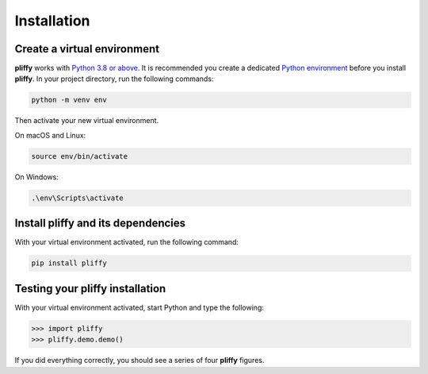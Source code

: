 .. _installation:

Installation
============

Create a virtual environment
----------------------------

**pliffy** works with `Python 3.8 or above`_. It is recommended you create a dedicated `Python environment`_ before you install **pliffy**. In your project directory, run the following commands:

.. code-block:: bash

   python -m venv env

Then activate your new virtual environment.

On macOS and Linux:

.. code-block:: bash

   source env/bin/activate

On Windows:

.. code-block:: bash

   .\env\Scripts\activate

Install pliffy and its dependencies
-----------------------------------

With your virtual environment activated, run the following command:

.. code-block:: bash

   pip install pliffy

Testing your pliffy installation
--------------------------------

With your virtual environment activated, start Python and type the following:

.. code-block:: python

    >>> import pliffy
    >>> pliffy.demo.demo()

If you did everything correctly, you should see a series of four **pliffy** figures.

.. _Python 3.8 or above: https://www.python.org/downloads/
.. _Python environment: https://packaging.python.org/guides/installing-using-pip-and-virtual-environments/#creating-a-virtual-environment
